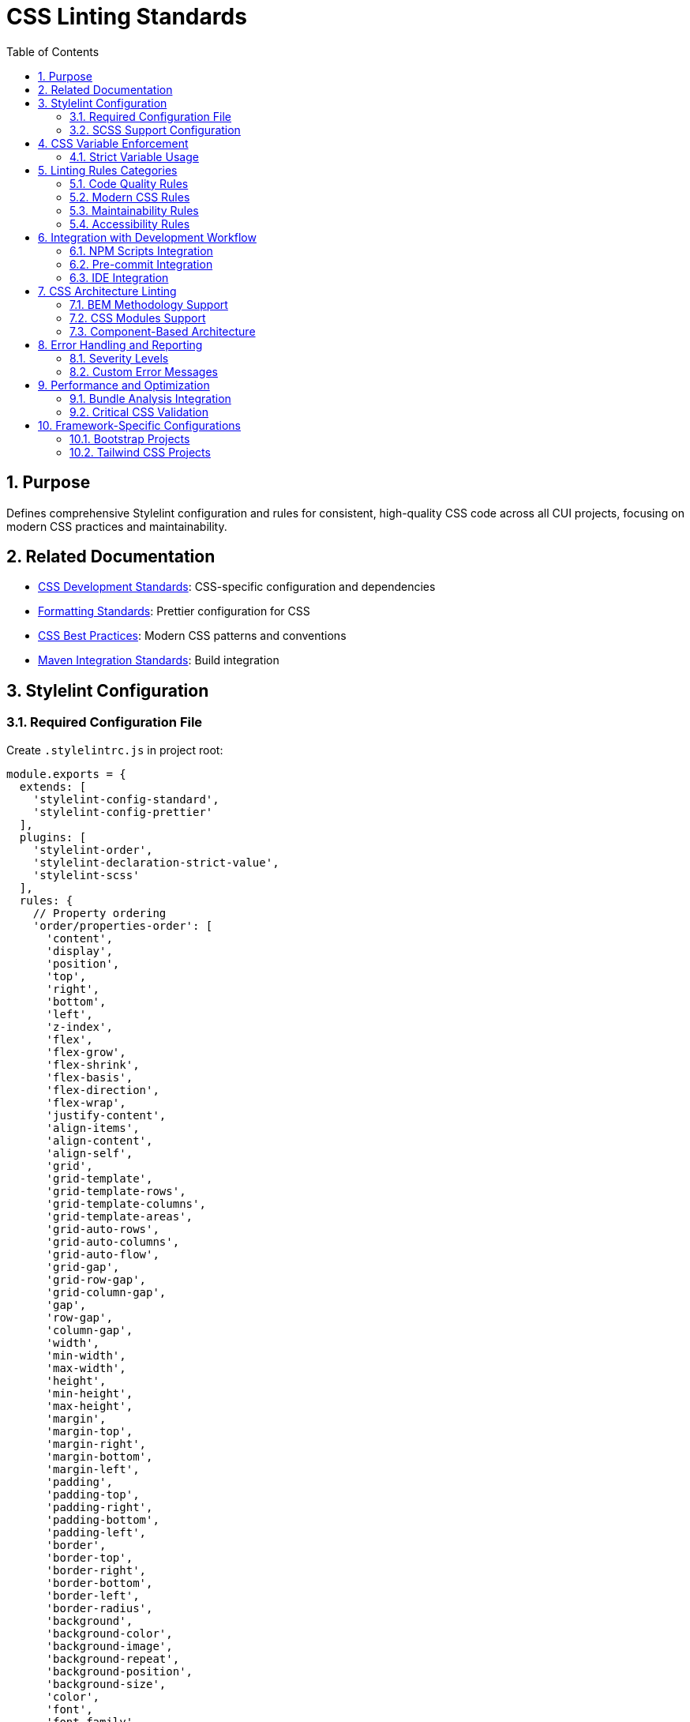 = CSS Linting Standards
:toc: left
:toclevels: 3
:sectnums:

== Purpose
Defines comprehensive Stylelint configuration and rules for consistent, high-quality CSS code across all CUI projects, focusing on modern CSS practices and maintainability.

== Related Documentation
* xref:css-development-standards.adoc[CSS Development Standards]: CSS-specific configuration and dependencies
* xref:formatting-standards.adoc[Formatting Standards]: Prettier configuration for CSS
* xref:css-best-practices.adoc[CSS Best Practices]: Modern CSS patterns and conventions
* xref:../javascript/maven-integration-standards.adoc[Maven Integration Standards]: Build integration

== Stylelint Configuration

=== Required Configuration File
Create `.stylelintrc.js` in project root:

[source,javascript]
----
module.exports = {
  extends: [
    'stylelint-config-standard',
    'stylelint-config-prettier'
  ],
  plugins: [
    'stylelint-order',
    'stylelint-declaration-strict-value',
    'stylelint-scss'
  ],
  rules: {
    // Property ordering
    'order/properties-order': [
      'content',
      'display',
      'position',
      'top',
      'right',
      'bottom',
      'left',
      'z-index',
      'flex',
      'flex-grow',
      'flex-shrink',
      'flex-basis',
      'flex-direction',
      'flex-wrap',
      'justify-content',
      'align-items',
      'align-content',
      'align-self',
      'grid',
      'grid-template',
      'grid-template-rows',
      'grid-template-columns',
      'grid-template-areas',
      'grid-auto-rows',
      'grid-auto-columns',
      'grid-auto-flow',
      'grid-gap',
      'grid-row-gap',
      'grid-column-gap',
      'gap',
      'row-gap',
      'column-gap',
      'width',
      'min-width',
      'max-width',
      'height',
      'min-height',
      'max-height',
      'margin',
      'margin-top',
      'margin-right',
      'margin-bottom',
      'margin-left',
      'padding',
      'padding-top',
      'padding-right',
      'padding-bottom',
      'padding-left',
      'border',
      'border-top',
      'border-right',
      'border-bottom',
      'border-left',
      'border-radius',
      'background',
      'background-color',
      'background-image',
      'background-repeat',
      'background-position',
      'background-size',
      'color',
      'font',
      'font-family',
      'font-size',
      'font-weight',
      'font-style',
      'line-height',
      'text-align',
      'text-decoration',
      'text-transform',
      'opacity',
      'visibility',
      'overflow',
      'transform',
      'transition',
      'animation'
    ],

    // CSS Variables enforcement
    'scale-unlimited/declaration-strict-value': [
      ['/color$/', 'fill', 'stroke'],
      {
        'ignoreValues': [
          'currentColor',
          'transparent',
          'inherit',
          'initial',
          'unset'
        ]
      }
    ],

    // Modern CSS practices
    'declaration-property-value-no-unknown': true,
    'function-no-unknown': true,
    'media-feature-name-no-unknown': true,
    'property-no-unknown': true,
    'selector-pseudo-class-no-unknown': true,
    'selector-pseudo-element-no-unknown': true,
    'selector-type-no-unknown': true,

    // CSS Custom Properties
    'custom-property-pattern': '^[a-z][a-z0-9]*(-[a-z0-9]+)*$',
    'custom-property-empty-line-before': 'never',

    // Selectors
    'selector-class-pattern': '^[a-z][a-z0-9]*(-[a-z0-9]+)*(__[a-z0-9]+(-[a-z0-9]+)*)?(--[a-z0-9]+(-[a-z0-9]+)*)?$',
    'selector-id-pattern': '^[a-z][a-z0-9]*(-[a-z0-9]+)*$',
    'selector-max-compound-selectors': 4,
    'selector-max-specificity': '0,4,0',
    'selector-no-qualifying-type': [true, {
      'ignore': ['attribute', 'class']
    }],

    // Values
    'declaration-property-value-allowed-list': {
      'display': ['block', 'inline', 'inline-block', 'flex', 'inline-flex', 'grid', 'inline-grid', 'none'],
      'position': ['static', 'relative', 'absolute', 'fixed', 'sticky']
    },

    // Units
    'unit-allowed-list': ['px', 'em', 'rem', '%', 'vh', 'vw', 'vmin', 'vmax', 'deg', 'turn', 's', 'ms'],
    'declaration-property-unit-allowed-list': {
      'font-size': ['rem', 'em'],
      'line-height': ['rem', 'em', ''],
      '/^animation/': ['s', 'ms']
    },

    // Performance
    'no-duplicate-selectors': true,
    'no-duplicate-at-import-rules': true,
    'declaration-block-no-duplicate-properties': [true, {
      'ignore': ['consecutive-duplicates-with-different-values']
    }],

    // Maintainability
    'max-nesting-depth': 3,
    'selector-max-id': 0,
    'selector-max-universal': 1,
    'declaration-block-single-line-max-declarations': 1,

    // Modern CSS features
    'at-rule-no-unknown': [true, {
      'ignoreAtRules': [
        'supports',
        'layer',
        'container',
        'property'
      ]
    }],

    // Accessibility
    'selector-pseudo-class-no-unknown': [true, {
      'ignorePseudoClasses': ['focus-visible']
    }]
  }
};
----

=== SCSS Support Configuration
For projects using SCSS, add SCSS-specific rules:

[source,javascript]
----
module.exports = {
  extends: [
    'stylelint-config-standard',
    'stylelint-config-standard-scss',
    'stylelint-config-prettier'
  ],
  plugins: [
    'stylelint-order',
    'stylelint-declaration-strict-value',
    'stylelint-scss'
  ],
  rules: {
    // ... base rules from above ...

    // SCSS-specific rules
    'scss/at-rule-no-unknown': true,
    'scss/at-import-partial-extension': 'never',
    'scss/at-mixin-pattern': '^[a-z][a-z0-9]*(-[a-z0-9]+)*$',
    'scss/at-function-pattern': '^[a-z][a-z0-9]*(-[a-z0-9]+)*$',
    'scss/dollar-variable-pattern': '^[a-z][a-z0-9]*(-[a-z0-9]+)*$',
    'scss/percent-placeholder-pattern': '^[a-z][a-z0-9]*(-[a-z0-9]+)*$',
    'scss/selector-no-redundant-nesting-selector': true,
    'scss/no-duplicate-dollar-variables': true
  }
};
----

== CSS Variable Enforcement

=== Strict Variable Usage
Enforce CSS custom properties for colors, spacing, and other design tokens:

[source,javascript]
----
'scale-unlimited/declaration-strict-value': [
  [
    // Color properties must use variables
    '/color$/',
    'fill',
    'stroke',
    'background-color',
    'border-color',
    'outline-color',
    'text-decoration-color',
    
    // Spacing properties should use variables
    '/^margin/',
    '/^padding/',
    'gap',
    'row-gap',
    'column-gap',
    
    // Typography properties should use variables
    'font-size',
    'line-height',
    'font-family'
  ],
  {
    'ignoreValues': [
      // Allow CSS keywords
      'currentColor',
      'transparent',
      'inherit',
      'initial',
      'unset',
      'auto',
      '0',
      
      // Allow specific functional values
      '/^url\\(/',
      '/^linear-gradient\\(/',
      '/^radial-gradient\\(/',
      '/^calc\\(/',
      
      // Allow relative units for specific cases
      '1em',
      '100%'
    ],
    'ignoreProperties': [
      // Allow direct values for these properties
      'content',
      'z-index',
      'order',
      'flex-grow',
      'flex-shrink'
    ]
  }
]
----

== Linting Rules Categories

=== Code Quality Rules
* **No duplicates**: Prevent duplicate selectors and properties
* **Valid syntax**: Ensure all CSS syntax is valid
* **Known properties**: Only use known CSS properties and values
* **Performance**: Avoid inefficient selectors and patterns

=== Modern CSS Rules
* **CSS Custom Properties**: Enforce variable naming patterns
* **CSS Grid/Flexbox**: Validate modern layout properties
* **CSS Functions**: Allow modern CSS functions (calc, clamp, etc.)
* **CSS Container Queries**: Support for container query syntax

=== Maintainability Rules
* **Nesting depth**: Limit nesting to 3 levels maximum
* **Specificity**: Control CSS specificity (max 0,4,0)
* **Selector complexity**: Limit compound selectors
* **Property ordering**: Enforce consistent property order

=== Accessibility Rules
* **Focus states**: Ensure focus-visible support
* **Color contrast**: Validate color usage patterns
* **Responsive design**: Validate responsive CSS patterns

== Integration with Development Workflow

=== NPM Scripts Integration
Stylelint integrates with the CSS development scripts:

[source,json]
----
{
  "scripts": {
    "lint:css": "stylelint \"src/**/*.css\"",
    "lint:css:fix": "stylelint \"src/**/*.css\" --fix",
    "lint:css:report": "stylelint \"src/**/*.css\" --formatter json --output-file target/stylelint-report.json"
  }
}
----

=== Pre-commit Integration
Configure pre-commit hooks to run Stylelint:

[source,json]
----
{
  "husky": {
    "hooks": {
      "pre-commit": "lint-staged"
    }
  },
  "lint-staged": {
    "*.css": [
      "stylelint --fix",
      "prettier --write",
      "git add"
    ]
  }
}
----

=== IDE Integration
* Configure VS Code with Stylelint extension
* Set up auto-fix on save
* Enable real-time linting feedback
* Configure IntelliJ IDEA with Stylelint plugin

== CSS Architecture Linting

=== BEM Methodology Support
For projects using BEM methodology:

[source,javascript]
----
'selector-class-pattern': [
  '^[a-z][a-z0-9]*(-[a-z0-9]+)*(__[a-z0-9]+(-[a-z0-9]+)*)?(--[a-z0-9]+(-[a-z0-9]+)*)?$',
  {
    'message': 'Expected class selector to be BEM format'
  }
]
----

=== CSS Modules Support
For CSS Modules projects:

[source,javascript]
----
'selector-class-pattern': [
  '^[a-z][a-zA-Z0-9]+$',
  {
    'message': 'Expected class selector to be camelCase for CSS Modules'
  }
]
----

=== Component-Based Architecture
Enforce component-based CSS organization:

[source,javascript]
----
'max-nesting-depth': 2,
'selector-max-compound-selectors': 3,
'selector-max-specificity': '0,3,0'
----

== Error Handling and Reporting

=== Severity Levels
Configure appropriate severity levels:

[source,javascript]
----
'rules': {
  // Errors - break the build
  'declaration-property-value-no-unknown': 'error',
  'function-no-unknown': 'error',
  'property-no-unknown': 'error',
  
  // Warnings - report but don't break
  'selector-max-specificity': 'warning',
  'max-nesting-depth': 'warning',
  
  // Disabled - project-specific overrides
  'at-rule-no-unknown': null
}
----

=== Custom Error Messages
Provide helpful error messages:

[source,javascript]
----
'custom-property-pattern': [
  '^[a-z][a-z0-9]*(-[a-z0-9]+)*$',
  {
    'message': 'CSS custom properties must use kebab-case naming (e.g., --primary-color)'
  }
]
----

== Performance and Optimization

=== Bundle Analysis Integration
Integrate with CSS bundle analysis:

[source,json]
----
{
  "scripts": {
    "analyze:css": "stylelint \"src/**/*.css\" --custom-formatter ./scripts/css-stats-formatter.js"
  }
}
----

=== Critical CSS Validation
Validate critical CSS paths:

[source,javascript]
----
'selector-max-specificity': ['0,2,0', {
  'severity': 'warning',
  'message': 'High specificity detected - consider if this selector belongs in critical CSS'
}]
----

== Framework-Specific Configurations

=== Bootstrap Projects
For Bootstrap-based projects:

[source,javascript]
----
'selector-class-pattern': [
  '^(btn|card|nav|navbar|form|table|badge|alert|modal|dropdown|carousel|accordion|offcanvas|toast|tooltip|popover|progress|spinner|list-group|breadcrumb|pagination|ratio|visually-|d-|p-|m-|text-|bg-|border-|rounded-|shadow-|position-|top-|bottom-|start-|end-|translate-|w-|h-|mw-|mh-|vw-|vh-|min-vw-|min-vh-|flex-|justify-content-|align-items-|align-content-|align-self-|order-|overflow-|display-|opacity-|visible-|invisible-|z-|user-select-|pe-|cursor-|lh-|fw-|fst-|text-decoration-|font-|fs-|container|row|col|g-|gx-|gy-|offset-|order-|fixed-|sticky-)+.*$',
  {
    'message': 'Use Bootstrap utility classes or follow custom component naming'
  }
]
----

=== Tailwind CSS Projects
For Tailwind CSS projects:

[source,javascript]
----
'at-rule-no-unknown': [true, {
  'ignoreAtRules': [
    'tailwind',
    'apply',
    'variants',
    'responsive',
    'screen',
    'layer'
  ]
}]
----